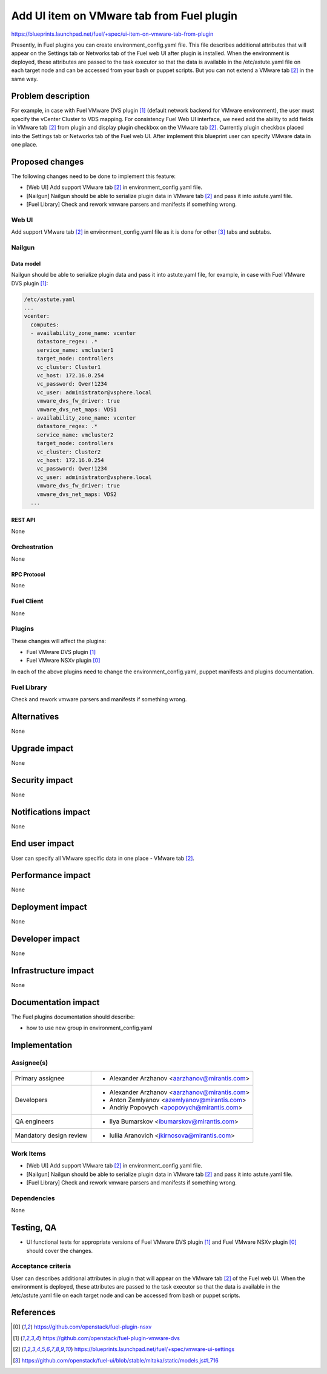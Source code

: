 ..
 This work is licensed under a Creative Commons Attribution 3.0 Unported
 License.

 http://creativecommons.org/licenses/by/3.0/legalcode

==========================================
Add UI item on VMware tab from Fuel plugin
==========================================

https://blueprints.launchpad.net/fuel/+spec/ui-item-on-vmware-tab-from-plugin

Presently, in Fuel plugins you can create environment_config.yaml file. This
file describes additional attributes that will appear on the Settings tab or
Networks tab of the Fuel web UI after plugin is installed. When the environment
is deployed, these attributes are passed to the task executor so that the data
is available in the /etc/astute.yaml file on each target node and can be
accessed from your bash or puppet scripts. But you can not extend a
VMware tab [2]_ in the same way.


--------------------
Problem description
--------------------

For example, in case with Fuel VMware DVS plugin [1]_ (default network backend
for VMware environment), the user must specify the vCenter Cluster to VDS
mapping. For consistency Fuel Web UI interface, we need add the ability to add
fields in VMware tab [2]_ from plugin and display plugin checkbox on the
VMware tab [2]_. Currently plugin checkbox placed into the Settings tab or
Networks tab of the Fuel web UI. After implement this blueprint user can
specify VMware data in one place.


----------------
Proposed changes
----------------

The following changes need to be done to implement this feature:

* [Web UI] Add support VMware tab [2]_ in environment_config.yaml file.
* [Nailgun] Nailgun should be able to serialize plugin data in VMware tab [2]_
  and pass it into astute.yaml file.
* [Fuel Library] Check and rework vmware parsers and manifests if something
  wrong.

Web UI
======

Add support VMware tab [2]_ in environment_config.yaml file as it is done for
other [3]_ tabs and subtabs.

Nailgun
=======

Data model
----------

Nailgun should be able to serialize plugin data and pass it into astute.yaml
file, for example, in case with Fuel VMware DVS plugin [1]_:

.. code-block:: yaml

    /etc/astute.yaml
    ...
    vcenter:
      computes:
      - availability_zone_name: vcenter
        datastore_regex: .*
        service_name: vmcluster1
        target_node: controllers
        vc_cluster: Cluster1
        vc_host: 172.16.0.254
        vc_password: Qwer!1234
        vc_user: administrator@vsphere.local
        vmware_dvs_fw_driver: true
        vmware_dvs_net_maps: VDS1
      - availability_zone_name: vcenter
        datastore_regex: .*
        service_name: vmcluster2
        target_node: controllers
        vc_cluster: Cluster2
        vc_host: 172.16.0.254
        vc_password: Qwer!1234
        vc_user: administrator@vsphere.local
        vmware_dvs_fw_driver: true
        vmware_dvs_net_maps: VDS2
      ...


REST API
--------

None


Orchestration
=============

None


RPC Protocol
------------

None


Fuel Client
===========

None


Plugins
=======

These changes will affect the plugins:

* Fuel VMware DVS plugin [1]_

* Fuel VMware NSXv plugin [0]_

In each of the above plugins need to change the environment_config.yaml, puppet
manifests and plugins documentation.


Fuel Library
============

Check and rework vmware parsers and manifests if something wrong.


------------
Alternatives
------------

None


--------------
Upgrade impact
--------------

None


---------------
Security impact
---------------

None


--------------------
Notifications impact
--------------------

None


---------------
End user impact
---------------

User can specify all VMware specific data in one place - VMware tab [2]_.


------------------
Performance impact
------------------

None


-----------------
Deployment impact
-----------------

None


----------------
Developer impact
----------------

None


---------------------
Infrastructure impact
---------------------

None


--------------------
Documentation impact
--------------------

The Fuel plugins documentation should describe:

* how to use new group in environment_config.yaml


--------------
Implementation
--------------

Assignee(s)
===========

======================= =============================================
Primary assignee        - Alexander Arzhanov <aarzhanov@mirantis.com>
Developers              - Alexander Arzhanov <aarzhanov@mirantis.com>
                        - Anton Zemlyanov <azemlyanov@mirantis.com>
                        - Andriy Popovych <apopovych@mirantis.com>
QA engineers            - Ilya Bumarskov <ibumarskov@mirantis.com>
Mandatory design review - Iuliia Aranovich <jkirnosova@mirantis.com>
======================= =============================================


Work Items
==========

* [Web UI] Add support VMware tab [2]_ in environment_config.yaml file.
* [Nailgun] Nailgun should be able to serialize plugin data in VMware tab [2]_
  and pass it into astute.yaml file.
* [Fuel Library] Check and rework vmware parsers and manifests if something
  wrong.


Dependencies
============

None


------------
Testing, QA
------------

* UI functional tests for appropriate versions of Fuel VMware DVS plugin [1]_
  and Fuel VMware NSXv plugin [0]_ should cover the changes.

Acceptance criteria
===================

User can describes additional attributes in plugin that will appear on the
VMware tab [2]_ of the Fuel web UI. When the environment is deployed,
these attributes are passed to the task executor so that the data is available
in the /etc/astute.yaml file on each target node and can be accessed from bash
or puppet scripts.


----------
References
----------

.. [0] https://github.com/openstack/fuel-plugin-nsxv
.. [1] https://github.com/openstack/fuel-plugin-vmware-dvs
.. [2] https://blueprints.launchpad.net/fuel/+spec/vmware-ui-settings
.. [3] https://github.com/openstack/fuel-ui/blob/stable/mitaka/static/models.js#L716
